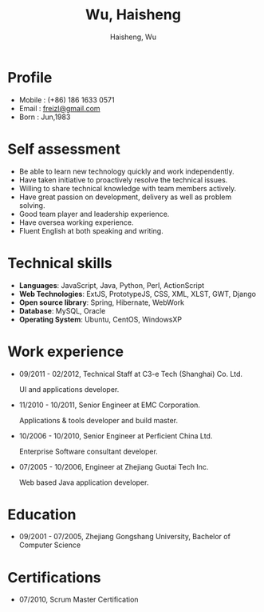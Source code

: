 #+TITLE: Wu, Haisheng
#+LANGUAGE: en
#+AUTHOR: Haisheng, Wu
#+EMAIL: freizl@gmail.com
#+DATE: 
#+STYLE: <link rel="stylesheet" href="./css/default.css" type="text/css"/>
#+OPTIONS: num:1 toc:nil
#+DESCRIPTION: resume, cv

#+LaTeX_CLASS_OPTIONS: [a4paper,11pt]
#+LaTeX_HEADER: \usepackage{resume}
#+LaTeX_HEADER: \usepackage[urw-garamond]{mathdesign}

* Profile
  - Mobile      : (+86) 186 1633 0571
  - Email       : [[mailto:freizl@gmail.com][freizl@gmail.com]]
  - Born        : Jun,1983

* Self assessment
  - Be able to learn new technology quickly and work independently.
  - Have taken initiative to proactively resolve the technical issues.
  - Willing to share technical knowledge with team members actively.
  - Have great passion on development, delivery as well as problem solving.
  - Good team player and leadership experience.
  - Have oversea working experience.
  - Fluent English at both speaking and writing.
    
* Technical skills
  - *Languages*: JavaScript, Java, Python, Perl, ActionScript
  - *Web Technologies*: ExtJS, PrototypeJS, CSS, XML, XLST, GWT, Django
  - *Open source library*: Spring, Hibernate, WebWork
  - *Database*: MySQL, Oracle
  - *Operating System*: Ubuntu, CentOS, WindowsXP

* Work experience
  - 09/2011 - 02/2012, Technical Staff at C3-e Tech (Shanghai) Co.
    Ltd.

    UI and applications developer.
  - 11/2010 - 10/2011, Senior Engineer at EMC Corporation.

    Applications & tools developer and build master.
  - 10/2006 - 10/2010, Senior Engineer at Perficient China Ltd.

    Enterprise Software consultant developer.
  - 07/2005 - 10/2006, Engineer at Zhejiang Guotai Tech Inc.
    
    Web based Java application developer.

* Education
  - 09/2001 - 07/2005, Zhejiang Gongshang University, Bachelor of Computer Science
  
* Certifications
  - 07/2010, Scrum Master Certification

